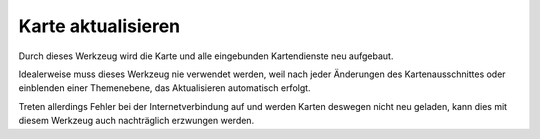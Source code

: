 Karte aktualisieren
===================

Durch dieses Werkzeug wird die Karte und alle eingebunden Kartendienste neu aufgebaut.

Idealerweise muss dieses Werkzeug nie verwendet werden, weil nach jeder Änderungen des Kartenausschnittes oder
einblenden einer Themenebene, das Aktualisieren automatisch erfolgt.

Treten allerdings Fehler bei der Internetverbindung auf und werden Karten deswegen nicht neu geladen, 
kann dies mit diesem Werkzeug auch nachträglich erzwungen werden.